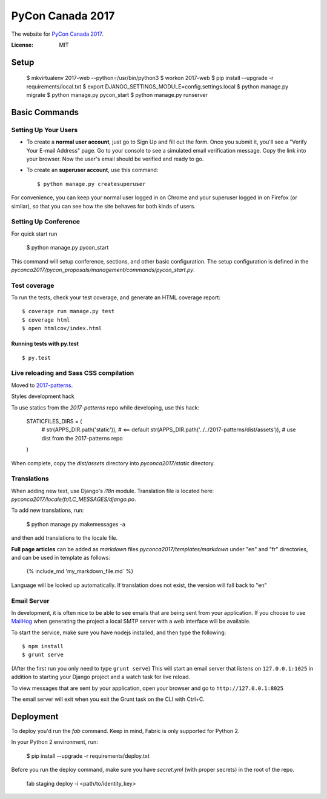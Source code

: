 PyCon Canada 2017
=================

The website for `PyCon Canada 2017`_.

.. _`PyCon Canada 2017`: https://2017.pycon.ca/

.. image:: https://travis-ci.org/pyconca/2017-web.svg?branch=master
    :target: https://travis-ci.org/pyconca/2017-web

.. image:: https://img.shields.io/badge/built%20with-Cookiecutter%20Django-ff69b4.svg
     :target: https://github.com/pydanny/cookiecutter-django/
     :alt: Built with Cookiecutter Django



:License: MIT


Setup
-----------

    $ mkvirtualenv 2017-web --python=/usr/bin/python3
    $ workon 2017-web
    $ pip install --upgrade -r requirements/local.txt
    $ export DJANGO_SETTINGS_MODULE=config.settings.local
    $ python manage.py migrate
    $ python manage.py pycon_start
    $ python manage.py runserver


Basic Commands
--------------

Setting Up Your Users
^^^^^^^^^^^^^^^^^^^^^

* To create a **normal user account**, just go to Sign Up and fill out the form. Once you submit it, you'll see a "Verify Your E-mail Address" page. Go to your console to see a simulated email verification message. Copy the link into your browser. Now the user's email should be verified and ready to go.

* To create an **superuser account**, use this command::

    $ python manage.py createsuperuser

For convenience, you can keep your normal user logged in on Chrome and your superuser logged in on Firefox (or similar), so that you can see how the site behaves for both kinds of users.

Setting Up Conference
^^^^^^^^^^^^^^^^^^^^^

For quick start run

    $ python manage.py pycon_start

This command will setup conference, sections, and other basic configuration. The setup configuration is defined in the
`pyconca2017/pycon_proposals/management/commands/pycon_start.py`.

Test coverage
^^^^^^^^^^^^^

To run the tests, check your test coverage, and generate an HTML coverage report::

    $ coverage run manage.py test
    $ coverage html
    $ open htmlcov/index.html

Running tests with py.test
~~~~~~~~~~~~~~~~~~~~~~~~~~

::

  $ py.test

Live reloading and Sass CSS compilation
^^^^^^^^^^^^^^^^^^^^^^^^^^^^^^^^^^^^^^^

Moved to `2017-patterns`_.

.. _`2017-patterns`: https://github.com/pyconca/2017-patterns

Styles development hack

To use statics from the `2017-patterns` repo while developing, use this hack:

    STATICFILES_DIRS = (
        # str(APPS_DIR.path('static')),  # <== default
        str(APPS_DIR.path('../../2017-patterns/dist/assets')),  # use dist from the 2017-patterns repo
    )

When complete, copy the `dist/assets` directory into `pyconca2017/static` directory.


Translations
^^^^^^^^^^^^

When adding new text, use Django's `i18n` module. Translation file is located here: `pyconca2017/locale/fr/LC_MESSAGES/django.po`.

To add new translations, run:

    $ python manage.py makemessages -a

and then add translations to the locale file.

**Full page articles** can be added as `markdown` files `pyconca2017/templates/markdown` under "en" and "fr" directories, and
can be used in template as follows:

    {% include_md 'my_markdown_file.md` %}

Language will be looked up automatically. If translation does not exist, the version will fall back to "en"



Email Server
^^^^^^^^^^^^

In development, it is often nice to be able to see emails that are being sent from your application. If you choose to use `MailHog`_ when generating the project a local SMTP server with a web interface will be available.

.. _mailhog: https://github.com/mailhog/MailHog

To start the service, make sure you have nodejs installed, and then type the following::

    $ npm install
    $ grunt serve

(After the first run you only need to type ``grunt serve``) This will start an email server that listens on ``127.0.0.1:1025`` in addition to starting your Django project and a watch task for live reload.

To view messages that are sent by your application, open your browser and go to ``http://127.0.0.1:8025``

The email server will exit when you exit the Grunt task on the CLI with Ctrl+C.




Deployment
----------

To deploy you'd run the `fab` command. Keep in mind, Fabric is only supported for Python 2.

In your Python 2 environment, run:

    $ pip install --upgrade -r requirements/deploy.txt

Before you run the deploy command, make sure you have `secret.yml` (with proper secrets) in the root of the repo.

    fab staging deploy -i <path/to/identity_key>
